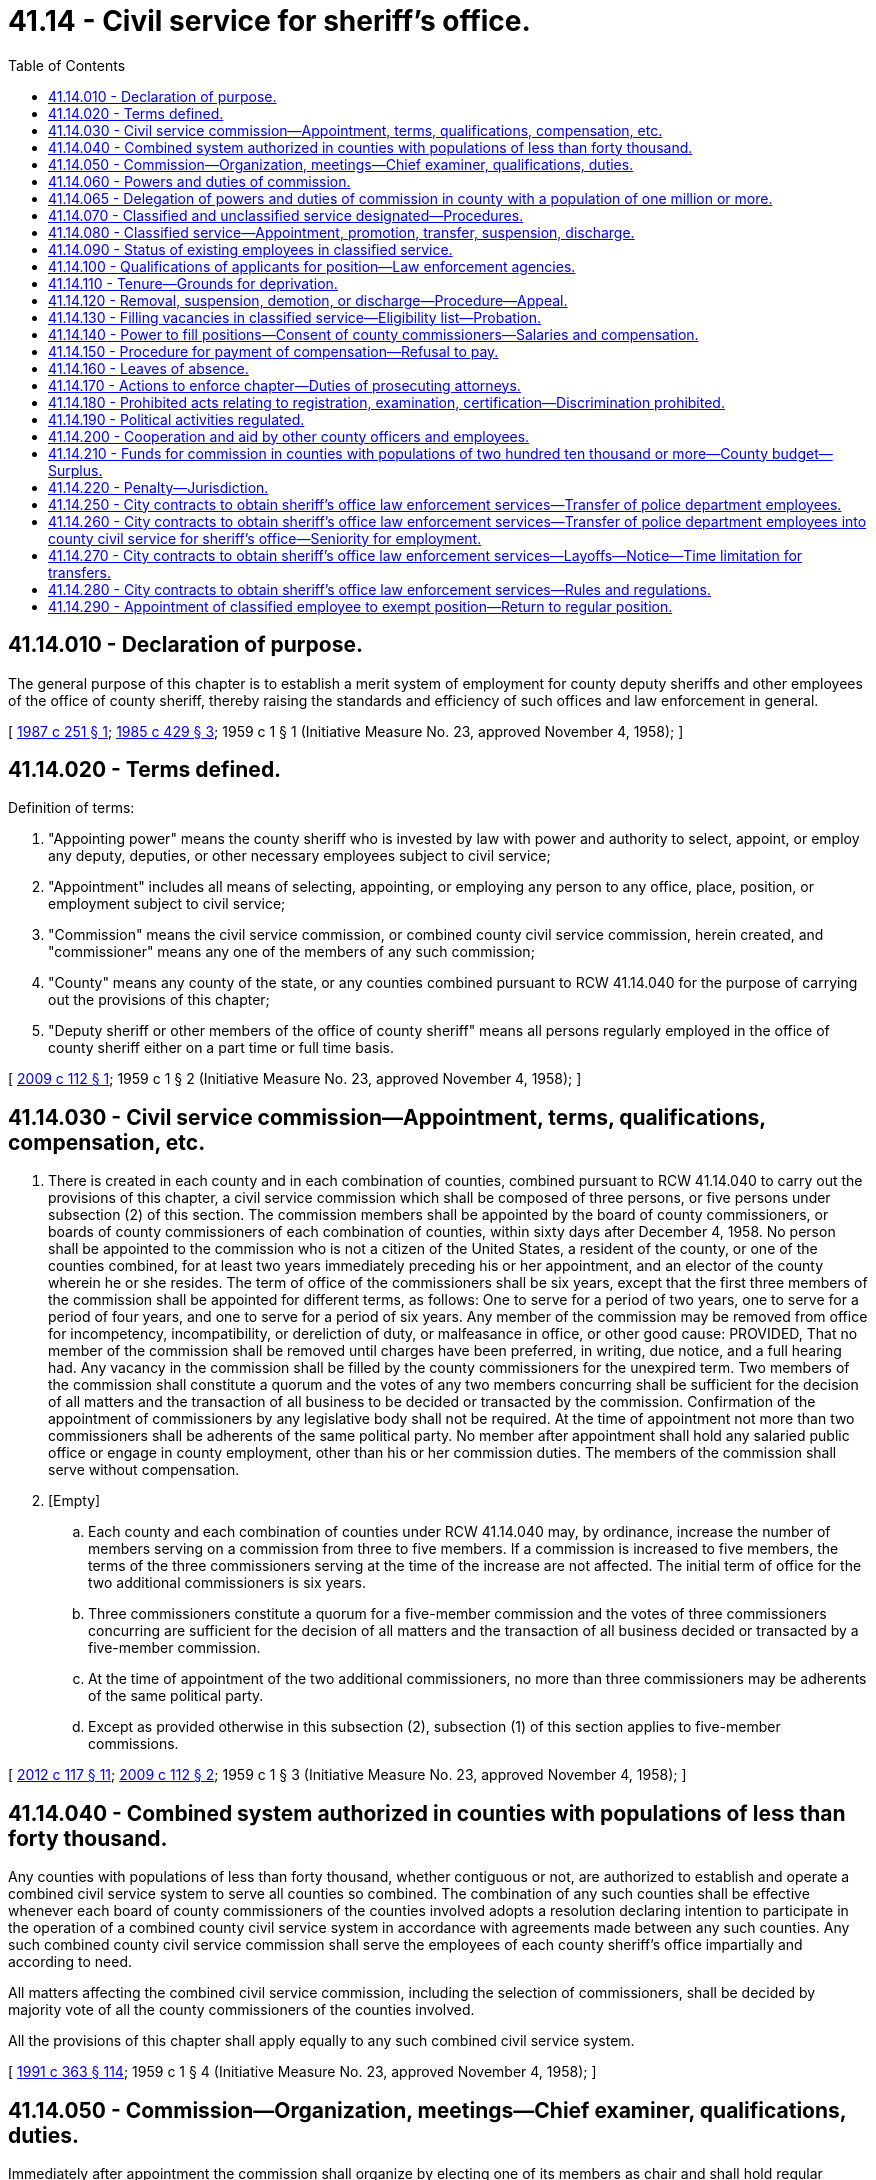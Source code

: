 = 41.14 - Civil service for sheriff's office.
:toc:

== 41.14.010 - Declaration of purpose.
The general purpose of this chapter is to establish a merit system of employment for county deputy sheriffs and other employees of the office of county sheriff, thereby raising the standards and efficiency of such offices and law enforcement in general.

[ http://leg.wa.gov/CodeReviser/documents/sessionlaw/1987c251.pdf?cite=1987%20c%20251%20§%201[1987 c 251 § 1]; http://leg.wa.gov/CodeReviser/documents/sessionlaw/1985c429.pdf?cite=1985%20c%20429%20§%203[1985 c 429 § 3]; 1959 c 1 § 1 (Initiative Measure No. 23, approved November 4, 1958); ]

== 41.14.020 - Terms defined.
Definition of terms:

. "Appointing power" means the county sheriff who is invested by law with power and authority to select, appoint, or employ any deputy, deputies, or other necessary employees subject to civil service;

. "Appointment" includes all means of selecting, appointing, or employing any person to any office, place, position, or employment subject to civil service;

. "Commission" means the civil service commission, or combined county civil service commission, herein created, and "commissioner" means any one of the members of any such commission;

. "County" means any county of the state, or any counties combined pursuant to RCW 41.14.040 for the purpose of carrying out the provisions of this chapter;

. "Deputy sheriff or other members of the office of county sheriff" means all persons regularly employed in the office of county sheriff either on a part time or full time basis.

[ http://lawfilesext.leg.wa.gov/biennium/2009-10/Pdf/Bills/Session%20Laws/Senate/5322.SL.pdf?cite=2009%20c%20112%20§%201[2009 c 112 § 1]; 1959 c 1 § 2 (Initiative Measure No. 23, approved November 4, 1958); ]

== 41.14.030 - Civil service commission—Appointment, terms, qualifications, compensation, etc.
. There is created in each county and in each combination of counties, combined pursuant to RCW 41.14.040 to carry out the provisions of this chapter, a civil service commission which shall be composed of three persons, or five persons under subsection (2) of this section. The commission members shall be appointed by the board of county commissioners, or boards of county commissioners of each combination of counties, within sixty days after December 4, 1958. No person shall be appointed to the commission who is not a citizen of the United States, a resident of the county, or one of the counties combined, for at least two years immediately preceding his or her appointment, and an elector of the county wherein he or she resides. The term of office of the commissioners shall be six years, except that the first three members of the commission shall be appointed for different terms, as follows: One to serve for a period of two years, one to serve for a period of four years, and one to serve for a period of six years. Any member of the commission may be removed from office for incompetency, incompatibility, or dereliction of duty, or malfeasance in office, or other good cause: PROVIDED, That no member of the commission shall be removed until charges have been preferred, in writing, due notice, and a full hearing had. Any vacancy in the commission shall be filled by the county commissioners for the unexpired term. Two members of the commission shall constitute a quorum and the votes of any two members concurring shall be sufficient for the decision of all matters and the transaction of all business to be decided or transacted by the commission. Confirmation of the appointment of commissioners by any legislative body shall not be required. At the time of appointment not more than two commissioners shall be adherents of the same political party. No member after appointment shall hold any salaried public office or engage in county employment, other than his or her commission duties. The members of the commission shall serve without compensation.

. [Empty]
.. Each county and each combination of counties under RCW 41.14.040 may, by ordinance, increase the number of members serving on a commission from three to five members. If a commission is increased to five members, the terms of the three commissioners serving at the time of the increase are not affected. The initial term of office for the two additional commissioners is six years.

.. Three commissioners constitute a quorum for a five-member commission and the votes of three commissioners concurring are sufficient for the decision of all matters and the transaction of all business decided or transacted by a five-member commission.

.. At the time of appointment of the two additional commissioners, no more than three commissioners may be adherents of the same political party.

.. Except as provided otherwise in this subsection (2), subsection (1) of this section applies to five-member commissions.

[ http://lawfilesext.leg.wa.gov/biennium/2011-12/Pdf/Bills/Session%20Laws/Senate/6095.SL.pdf?cite=2012%20c%20117%20§%2011[2012 c 117 § 11]; http://lawfilesext.leg.wa.gov/biennium/2009-10/Pdf/Bills/Session%20Laws/Senate/5322.SL.pdf?cite=2009%20c%20112%20§%202[2009 c 112 § 2]; 1959 c 1 § 3 (Initiative Measure No. 23, approved November 4, 1958); ]

== 41.14.040 - Combined system authorized in counties with populations of less than forty thousand.
Any counties with populations of less than forty thousand, whether contiguous or not, are authorized to establish and operate a combined civil service system to serve all counties so combined. The combination of any such counties shall be effective whenever each board of county commissioners of the counties involved adopts a resolution declaring intention to participate in the operation of a combined county civil service system in accordance with agreements made between any such counties. Any such combined county civil service commission shall serve the employees of each county sheriff's office impartially and according to need.

All matters affecting the combined civil service commission, including the selection of commissioners, shall be decided by majority vote of all the county commissioners of the counties involved.

All the provisions of this chapter shall apply equally to any such combined civil service system.

[ http://lawfilesext.leg.wa.gov/biennium/1991-92/Pdf/Bills/Session%20Laws/House/1201-S.SL.pdf?cite=1991%20c%20363%20§%20114[1991 c 363 § 114]; 1959 c 1 § 4 (Initiative Measure No. 23, approved November 4, 1958); ]

== 41.14.050 - Commission—Organization, meetings—Chief examiner, qualifications, duties.
Immediately after appointment the commission shall organize by electing one of its members as chair and shall hold regular meetings at least once a month, and such additional meetings as may be required for the proper discharge of its duties.

The commission shall appoint a chief examiner who shall also serve as secretary of the commission and such assistants as may be necessary. The commission has supervisory responsibility over the chief examiner. The chief examiner shall keep the records for the commission, preserve all reports made to it, superintend and keep a record of all examinations held under its direction, and perform such other duties as the commission may prescribe.

The chief examiner shall be appointed as a result of competitive examination, which examination must be open to all properly qualified citizens of the county or of an adjacent county: PROVIDED, That no appointee of the commission, either as chief examiner or as an assistant to the chief examiner, shall be an employee of the sheriff's department. The chief examiner may be subject to suspension, reduction, or discharge in the same manner and subject to the same limitations as are provided in the case of members of the classified service.

[ http://lawfilesext.leg.wa.gov/biennium/2015-16/Pdf/Bills/Session%20Laws/House/1752.SL.pdf?cite=2016%20c%2082%20§%201[2016 c 82 § 1]; http://lawfilesext.leg.wa.gov/biennium/2007-08/Pdf/Bills/Session%20Laws/Senate/5620.SL.pdf?cite=2007%20c%2012%20§%201[2007 c 12 § 1]; http://leg.wa.gov/CodeReviser/documents/sessionlaw/1979ex1c153.pdf?cite=1979%20ex.s.%20c%20153%20§%201[1979 ex.s. c 153 § 1]; 1959 c 1 § 5 (Initiative Measure No. 23, approved November 4, 1958); ]

== 41.14.060 - Powers and duties of commission.
It shall be the duty of the civil service commission:

. To make suitable rules and regulations not inconsistent with the provisions hereof. Such rules and regulations shall provide in detail the manner in which examinations may be held, and appointments, promotions, reallocations, transfers, reinstatements, demotions, suspensions, and discharges shall be made, and may also provide for any other matters connected with the general subject of personnel administration, and which may be considered desirable to further carry out the general purposes of this chapter, or which may be found to be in the interest of good personnel administration. The rules and regulations and any amendments thereof shall be printed, mimeographed, or multigraphed for free public distribution. Such rules and regulations may be changed from time to time.

. To give practical tests which shall consist only of subjects which will fairly determine the capacity of persons examined to perform duties of the position to which appointment is to be made. Such tests may include tests of physical fitness or manual skill or both.

. To make investigations concerning and report upon all matters touching the enforcement and effect of the provisions of this chapter, and the rules and regulations prescribed hereunder; to inspect all departments, offices, places, positions, and employments affected by this chapter, and ascertain whether this chapter and all such rules and regulations are being obeyed. Such investigations may be made by the commission or by any commissioner designated by the commission for that purpose. Not only must these investigations be made by the commission as aforesaid, but the commission must make like investigation on petition of a citizen, duly verified, stating that irregularities or abuses exist, or setting forth in concise language, in writing, the necessity for such investigation. In the course of such investigation the commission or designated commissioner, or chief examiner, may administer oaths, subpoena and require the attendance of witnesses and the production by them of books, papers, documents, and accounts appertaining to the investigation and also cause the deposition of witnesses residing within or without the state to be taken in the manner prescribed by law for like depositions in civil actions in the superior court; and the oaths administered and the subpoenas issued hereunder shall have the same force and effect as the oaths administered and subpoenas issued by a superior court judge in his or her judicial capacity; and the failure of any person so subpoenaed to comply with the provisions of this section shall be deemed a violation of this chapter, and punishable as such.

. To conduct hearings and investigations in accordance with this chapter and by the rules of practice and procedure adopted by the commission, and in the conduct thereof neither the commission, nor designated commissioner shall be bound by technical rules of evidence. No informality in any proceedings or hearing, or in the manner of taking testimony before the commission or designated commissioner, shall invalidate any order, decision, rule, or regulation made, approved, or confirmed by the commission: PROVIDED, That no order, decision, rule, or regulation made by any designated commissioner conducting any hearing or investigation alone shall be of any force or effect whatsoever unless and until concurred in by at least one of the other two members.

. To hear and determine appeals or complaints respecting the allocation of positions, the rejection of an examinee, and such other matters as may be referred to the commission.

. To provide for, formulate, and hold competitive tests to determine the relative qualifications of persons who seek employment in any class or position and as a result thereof establish eligible lists for the various classes of positions, and provide that persons laid off, or who have accepted voluntary demotion in lieu of layoff, because of curtailment of expenditures, reduction in force, and for like causes, head the list in the order of their seniority, to the end that they shall be the first to be reemployed or reinstated in their former job class.

. To certify to the appointing authority, when a vacant position is to be filled, on written request, the names of the five persons highest on the eligible list for the class. If there is no such list, to authorize a provisional or temporary appointment list for such class. A temporary appointment expires after four months. However, the appointing authority may extend the temporary appointment beyond the four-month period up to one year if the commission continues to advertise and test for the position. If, after one year from the date the initial temporary appointment was first made, there are less than five persons on the eligible list for the class, then the appointing authority may fill the position with any person or persons on the eligible list.

. To keep such records as may be necessary for the proper administration of this chapter.

[ http://lawfilesext.leg.wa.gov/biennium/2019-20/Pdf/Bills/Session%20Laws/House/1750.SL.pdf?cite=2020%20c%2014%20§%201[2020 c 14 § 1]; http://lawfilesext.leg.wa.gov/biennium/2011-12/Pdf/Bills/Session%20Laws/Senate/6095.SL.pdf?cite=2012%20c%20117%20§%2012[2012 c 117 § 12]; http://lawfilesext.leg.wa.gov/biennium/2001-02/Pdf/Bills/Session%20Laws/Senate/5077-S.SL.pdf?cite=2001%20c%20232%20§%201[2001 c 232 § 1]; http://leg.wa.gov/CodeReviser/documents/sessionlaw/1979ex1c153.pdf?cite=1979%20ex.s.%20c%20153%20§%202[1979 ex.s. c 153 § 2]; 1959 c 1 § 6 (Initiative Measure No. 23, approved November 4, 1958); ]

== 41.14.065 - Delegation of powers and duties of commission in county with a population of one million or more.
Any county with a population of one million or more may assign the powers and duties of the commission to such county agencies or departments as may be designated by charter or ordinance: PROVIDED, That the powers and duties of the commission under RCW 41.14.120 shall not be assigned to any other body but shall continue to be vested in the commission, which shall exist to perform such powers and duties, together with such other adjudicative functions as may be designated by charter or ordinance.

[ http://lawfilesext.leg.wa.gov/biennium/1991-92/Pdf/Bills/Session%20Laws/House/1201-S.SL.pdf?cite=1991%20c%20363%20§%20115[1991 c 363 § 115]; http://leg.wa.gov/CodeReviser/documents/sessionlaw/1987c251.pdf?cite=1987%20c%20251%20§%202[1987 c 251 § 2]; ]

== 41.14.070 - Classified and unclassified service designated—Procedures.
. The classified civil service and provisions of this chapter shall include all deputy sheriffs and other employees of the office of sheriff in each county except the county sheriff in every county and an additional number of positions, designated the unclassified service, determined as follows:

Staff PersonnelUnclassifiedPosition Appointments1through 10211through 20321through 50451through 1005101through 2506251through 5008501and over10



Staff Personnel

Unclassified

Position Appointments

1

through 10

2

11

through 20

3

21

through 50

4

51

through 100

5

101

through 250

6

251

through 500

8

501

and over

10

. The unclassified position appointments authorized by this section must include selections from the following positions up to the limit of the number of positions authorized: Undersheriff, inspector, chief criminal deputy, chief civil deputy, jail superintendent, and administrative assistant or administrative secretary. The initial selection of specific positions to be exempt shall be made by the sheriff, who shall notify the civil service commission of his or her selection. Subsequent changes in the designation of which positions are to be exempt may be made only with the concurrence of the sheriff and the civil service commission, and then only after the civil service commission has heard the issue in open meeting. Should the position or positions initially selected by the sheriff to be exempt (unclassified) pursuant to this section be under the classified civil service at the time of such selection, and should it (or they) be occupied, the employee(s) occupying said position(s) shall have the right to return to the next highest position or a like position under classified civil service.

. In counties with a sheriff's department that operates the 911 emergency communications system, in addition to the unclassified positions authorized in subsections (1), (2), and (4) of this section, the sheriff may designate one unclassified position for the 911 emergency communications system.

. In addition to the unclassified positions authorized in this section, the county legislative authority of any county with a population of five hundred thousand or more operating under a home rule charter may designate unclassified positions of administrative responsibility not to exceed twenty positions.

[ http://lawfilesext.leg.wa.gov/biennium/2001-02/Pdf/Bills/Session%20Laws/Senate/5127.SL.pdf?cite=2001%20c%20151%20§%201[2001 c 151 § 1]; http://lawfilesext.leg.wa.gov/biennium/1997-98/Pdf/Bills/Session%20Laws/Senate/5364.SL.pdf?cite=1997%20c%2062%20§%201[1997 c 62 § 1]; http://lawfilesext.leg.wa.gov/biennium/1991-92/Pdf/Bills/Session%20Laws/House/1201-S.SL.pdf?cite=1991%20c%20363%20§%20116[1991 c 363 § 116]; http://leg.wa.gov/CodeReviser/documents/sessionlaw/1979ex1c153.pdf?cite=1979%20ex.s.%20c%20153%20§%203[1979 ex.s. c 153 § 3]; http://leg.wa.gov/CodeReviser/documents/sessionlaw/1975ex1c186.pdf?cite=1975%201st%20ex.s.%20c%20186%20§%201[1975 1st ex.s. c 186 § 1]; 1959 c 1 § 7 (Initiative Measure No. 23, approved November 4, 1958); ]

== 41.14.080 - Classified service—Appointment, promotion, transfer, suspension, discharge.
All appointments to and promotions to positions in the classified civil service of the office of county sheriff shall be made solely on merit, efficiency, and fitness, which shall be ascertained by open competitive examination and impartial investigation: PROVIDED, That before June 30, 1981, employees in an existing county personnel system may be transferred to newly created and classified positions within such county's sheriff's office, in order to permanently transfer the functions of these positions, without meeting the open competitive examination requirements of this section if the transfer is approved by the civil service commission created in RCW 41.14.030. No person in the classified civil service shall be reinstated in or transferred, suspended, or discharged from any such place, position, or employment contrary to the provisions of this chapter.

[ http://leg.wa.gov/CodeReviser/documents/sessionlaw/1980c108.pdf?cite=1980%20c%20108%20§%201[1980 c 108 § 1]; 1959 c 1 § 8 (Initiative Measure No. 23, approved November 4, 1958); ]

== 41.14.090 - Status of existing employees in classified service.
For the benefit of the public service and to prevent delay, injury, or interruption therein by reason of the enactment hereof, all persons holding a position which is deemed classified by RCW 41.14.070 for a continuous period of six months prior to December 4, 1958, are eligible for permanent appointment under civil service to the offices, places, positions, or employments which they then held without examination or other act on their part, and not on probation; and every such person is automatically adopted and inducted permanently into civil service, into the office, place, position, or employment which he or she then held as completely and effectually to all intents and purposes as if such person had been permanently appointed thereto under civil service after examination and investigation.

[ http://lawfilesext.leg.wa.gov/biennium/2011-12/Pdf/Bills/Session%20Laws/Senate/6095.SL.pdf?cite=2012%20c%20117%20§%2013[2012 c 117 § 13]; 1959 c 1 § 9 (Initiative Measure No. 23, approved November 4, 1958); ]

== 41.14.100 - Qualifications of applicants for position—Law enforcement agencies.
An applicant for a position of any kind under civil service under the provisions of this chapter, must be a citizen of the United States or a lawful permanent resident who can read and write the English language.

An application for a position with a law enforcement agency may be rejected if the law enforcement agency deems that it does not have the resources to conduct the background investigation required pursuant to chapter 43.101 RCW. Resources means materials, funding, and staff time. Nothing in this section impairs an applicant's rights under state antidiscrimination laws.

[ http://lawfilesext.leg.wa.gov/biennium/2017-18/Pdf/Bills/Session%20Laws/Senate/6145.SL.pdf?cite=2018%20c%2032%20§%203[2018 c 32 § 3]; http://leg.wa.gov/CodeReviser/documents/sessionlaw/1963c95.pdf?cite=1963%20c%2095%20§%203[1963 c 95 § 3]; 1959 c 1 § 10 (Initiative Measure No. 23, approved November 4, 1958); ]

== 41.14.110 - Tenure—Grounds for deprivation.
The tenure of every person holding an office, place, position, or employment under the provisions of this chapter shall be only during good behavior, and any such person may be removed or discharged, suspended without pay, demoted, or reduced in rank, or deprived of vacation privileges or other special privileges for any of the following reasons:

. Incompetency, inefficiency, or inattention to, or dereliction of duty;

. Dishonesty, intemperance, immoral conduct, insubordination, discourteous treatment of the public, or a fellow employee, or any other act of omission or commission tending to injure the public service; or any other willful failure on the part of the employee to properly conduct himself or herself; or any willful violation of the provisions of this chapter or the rules and regulations to be adopted hereunder;

. Mental or physical unfitness for the position which the employee holds;

. Dishonest, disgraceful, or prejudicial conduct;

. Drunkenness or use of intoxicating liquors, narcotics, or any other habit forming drug, liquid, or preparation to such extent that the use thereof interferes with the efficiency or mental or physical fitness of the employee, or which precludes the employee from properly performing the function and duties of any position under civil service;

. Conviction of a felony, or a misdemeanor involving moral turpitude;

. Any other act or failure to act which in the judgment of the civil service commission is sufficient to show the offender to be an unsuitable and unfit person to be employed in the public service.

[ http://lawfilesext.leg.wa.gov/biennium/2011-12/Pdf/Bills/Session%20Laws/Senate/6095.SL.pdf?cite=2012%20c%20117%20§%2014[2012 c 117 § 14]; 1959 c 1 § 11 (Initiative Measure No. 23, approved November 4, 1958); ]

== 41.14.120 - Removal, suspension, demotion, or discharge—Procedure—Appeal.
No person in the classified civil service who has been permanently appointed or inducted into civil service under provisions of this chapter, shall be removed, suspended, demoted, or discharged except for cause, and only upon written accusation of the appointing power or any citizen or taxpayer; a written statement of which accusation, in general terms, shall be served upon the accused, and a duplicate filed with the commission. Any person so removed, suspended, discharged, or demoted may within ten days from the time of his or her removal, suspension, discharge, or demotion file with the commission a written demand for an investigation, whereupon the commission shall conduct such investigation. Upon receipt of the written demand for an investigation, the commission shall within ten days set a date for a public hearing which will be held within thirty days from the date of receipt. The investigation shall be confined to the determination of the question of whether the removal, suspension, demotion, or discharge was made in good faith for cause. After such investigation the commission shall render a written decision within ten days and may affirm the removal, suspension, demotion, or discharge, or if it finds that removal, suspension, demotion, or discharge was not made in good faith for cause, shall order the immediate reinstatement or reemployment of such person in the office, place, position, or employment from which he or she was removed, suspended, demoted, or discharged, which reinstatement shall, if the commission so provides, be retroactive, and entitle such person to pay or compensation from the time of the removal, suspension, demotion, or discharge. The commission upon such investigation, in lieu of affirming a removal, suspension, demotion, or discharge, may modify the order by directing the removal, suspension, demotion, or discharge without pay, for a given period, and subsequent restoration to duty, or demotion in classification, grade, or pay. The findings of the commission shall be certified, in writing to the appointing power, and shall be forthwith enforced by such officer.

All investigations made by the commission pursuant to this section shall be by public hearing, after reasonable notice to the accused of the time and place thereof, at which hearing the accused shall be afforded an opportunity of appearing in person and by counsel, and presenting his or her defense. If order of removal, suspension, demotion, or discharge is concurred in by the commission or a majority thereof, the accused may appeal therefrom to the superior court of the county wherein he or she resides. Such appeal shall be taken by serving the commission, within thirty days after the entry of its order, a written notice of appeal, stating the grounds thereof, and demanding that a certified transcript of the record and of all papers on file in the office of the commission affecting or relating to its order, be filed by the commission with the court. The commission shall, within ten days after the filing of the notice, make, certify, and file such transcript with the court. The court shall thereupon proceed to hear and determine the appeal in a summary manner. Such hearing shall be confined to the determination of whether the order of removal, suspension, demotion, or discharge made by the commission, was or was not made in good faith for cause, and no appeal shall be taken except upon such ground or grounds. The decision of the superior court may be appealed to the supreme court or the court of appeals.

[ http://lawfilesext.leg.wa.gov/biennium/2011-12/Pdf/Bills/Session%20Laws/Senate/6095.SL.pdf?cite=2012%20c%20117%20§%2015[2012 c 117 § 15]; http://leg.wa.gov/CodeReviser/documents/sessionlaw/1984c199.pdf?cite=1984%20c%20199%20§%201[1984 c 199 § 1]; http://leg.wa.gov/CodeReviser/documents/sessionlaw/1982c133.pdf?cite=1982%20c%20133%20§%201[1982 c 133 § 1]; http://leg.wa.gov/CodeReviser/documents/sessionlaw/1971c81.pdf?cite=1971%20c%2081%20§%20102[1971 c 81 § 102]; 1959 c 1 § 12 (Initiative Measure No. 23, approved November 4, 1958); ]

== 41.14.130 - Filling vacancies in classified service—Eligibility list—Probation.
Whenever a position in the classified service becomes vacant, the appointing power, if it desires to fill the vacancy, shall requisition the commission for the names and addresses of persons eligible for appointment thereto. Before a requisition can be made, the appointing authority shall give employees of the appointing authority who are in layoff status or who have been notified of an intended layoff an opportunity to qualify for any class within the office of the appointing authority. The commission shall certify the names of the five persons highest on the eligible list for the class to which the vacant position has been allocated, who are willing to accept employment. If there is no appropriate eligible list for the class, the commission shall certify the names of the five persons standing highest on the list held appropriate for such class. If more than one vacancy is to be filled an additional name shall be certified for each additional vacancy. The appointing power shall forthwith appoint a person from those certified to the vacant position.

To enable the appointing power to exercise a greater degree of choice in the filling of positions, no appointment, employment, or promotion in any position in the classified service shall be deemed complete until after the expiration of a period of one year's probationary service, as may be provided in the rules of the civil service commission, during which the appointing power may terminate the employment of the person appointed, if during the performance test thus afforded, upon observation or consideration of the performance of duty, the appointing power deems such person unfit or unsatisfactory for service in the office of county sheriff. Thereupon the appointing power shall again requisition the commission for the names and addresses of persons eligible for appointment in the manner provided by this section and the person appointed in the manner provided by this section shall likewise enter upon said duties for the probationary period, until some person is found who is deemed fit for appointment, employment, or promotion whereupon the appointment, employment, or promotion shall be deemed complete.

[ http://lawfilesext.leg.wa.gov/biennium/2019-20/Pdf/Bills/Session%20Laws/House/1750.SL.pdf?cite=2020%20c%2014%20§%202[2020 c 14 § 2]; http://leg.wa.gov/CodeReviser/documents/sessionlaw/1984c199.pdf?cite=1984%20c%20199%20§%202[1984 c 199 § 2]; http://leg.wa.gov/CodeReviser/documents/sessionlaw/1979ex1c153.pdf?cite=1979%20ex.s.%20c%20153%20§%204[1979 ex.s. c 153 § 4]; 1959 c 1 § 13 (Initiative Measure No. 23, approved November 4, 1958); ]

== 41.14.140 - Power to fill positions—Consent of county commissioners—Salaries and compensation.
All offices, places, positions, and employments coming within the purview of this chapter, shall be filled by the appointing power with the consent of the board of county commissioners, and nothing herein contained shall infringe upon such authority that an appointing power may have to fix the salaries and compensation of all employees employed hereunder.

[ 1959 c 1 § 14 (Initiative Measure No. 23, approved November 4, 1958); ]

== 41.14.150 - Procedure for payment of compensation—Refusal to pay.
No treasurer, auditor or other officer, or employee of any county subject to this chapter shall approve the payment of or be in any manner concerned in paying, auditing, or approving any salary, wage, or other compensation for services, to any person subject to the jurisdiction and scope of this chapter, unless a payroll, estimate, or account for such salary, wage, or other compensation, containing the names of the persons to be paid, the amount to be paid to each such person, the services on account of which same is paid, and any other information which, in the judgment of the civil service commission, should be furnished on such payroll, bears the certificate of the civil service commission, or of its chief examiner or other duly authorized agent, that the persons named therein have been appointed or employed in compliance with the terms of this chapter and the rules of the commission, and that the payroll, estimate, or account is, insofar as known to the commission, a true and accurate statement. The commission shall refuse to certify the pay of any public officer or employee whom it finds to be illegally or improperly appointed, and may further refuse to certify the pay of any public officer or employee who wilfully or through culpable negligence, violates or fails to comply with this chapter or with the rules of the commission.

[ 1959 c 1 § 15 (Initiative Measure No. 23, approved November 4, 1958); ]

== 41.14.160 - Leaves of absence.
Leave of absence, without pay, may be granted by any appointing power to any person under civil service: PROVIDED, That such appointing power gives notice of the leave to the commission. All temporary employment caused by leaves of absence shall be made from the eligible list of the classified civil service.

[ 1959 c 1 § 16 (Initiative Measure No. 23, approved November 4, 1958); ]

== 41.14.170 - Actions to enforce chapter—Duties of prosecuting attorneys.
The commission shall begin and conduct all civil suits which may be necessary for the proper enforcement of this chapter and rules of the commission. The commission shall be represented in such suits by the prosecuting attorney of the county. In the case of combined counties any one or more of the prosecuting attorneys of each county so combined may be selected by the commission to represent it.

[ 1959 c 1 § 17 (Initiative Measure No. 23, approved November 4, 1958); ]

== 41.14.180 - Prohibited acts relating to registration, examination, certification—Discrimination prohibited.
No commissioner or any other person , shall, by himself or herself or in cooperation with others, defeat, deceive, or obstruct any person in respect of his or her right of examination or registration according to the rules and regulations, or falsely mark, grade, estimate, or report upon the examination or proper standing of any person examined, registered, or certified pursuant to this chapter, or aid in so doing, or make any false representation concerning the same, or concerning the person examined, or furnish any person any special or secret information for the purpose of improving or injuring the prospects or chances of any person so examined, registered or certified, or to be examined, registered, or certified, or persuade any other person, or permit or aid in any manner any other person to personate him or her, in connection with any examination or registration of application or request to be examined or registered.

The right of any person to an appointment or promotion to any position in a sheriff's office shall not be withheld because of his or her race, color, creed, national origin, political affiliation or belief, nor shall any person be dismissed, demoted, or reduced in grade for such reason.

[ http://lawfilesext.leg.wa.gov/biennium/2011-12/Pdf/Bills/Session%20Laws/Senate/6095.SL.pdf?cite=2012%20c%20117%20§%2016[2012 c 117 § 16]; 1959 c 1 § 18 (Initiative Measure No. 23, approved November 4, 1958); ]

== 41.14.190 - Political activities regulated.
No person holding any office, place, position, or employment subject to civil service, shall contribute to any political fund or render any political service to any person or party whatsoever, and no person shall be removed, reduced in grade or salary, or otherwise prejudiced for refusing so to do. No public officer, whether elected or appointed, shall discharge, promote, demote, or in any manner change the official rank, employment, or compensation of any person under civil service or promise or threaten so to do for giving or withholding, or neglecting to make any contribution of money, or service, or any other valuable thing, for any political purpose.

[ 1959 c 1 § 19 (Initiative Measure No. 23, approved November 4, 1958); ]

== 41.14.200 - Cooperation and aid by other county officers and employees.
All officers and employees of each county shall aid in all proper ways in carrying out the provisions of this chapter, and such rules and regulations as may, from time to time, be prescribed by the commission and afford the commission, its members, and employees, all reasonable facilities and assistance in the inspection of books, papers, documents, and accounts applying or in any way appertaining to any and all offices, places, positions, and employments, subject to civil service, and also shall produce such books, papers, documents, and accounts, and attend and testify, whenever required so to do by the commission or any commissioner.

[ 1959 c 1 § 20 (Initiative Measure No. 23, approved November 4, 1958); ]

== 41.14.210 - Funds for commission in counties with populations of two hundred ten thousand or more—County budget—Surplus.
The county legislative authority or [of] each county with a population of two hundred ten thousand or more may provide in the county budget for each fiscal year a sum equal to one percent of the preceding year's total payroll of those included under the jurisdiction and scope of this chapter. The funds so provided shall be used for the support of the commission. Any part of the funds so provided and not expended for the support of the commission during the fiscal year shall be placed in the general fund of the county, or counties according to the ratio of contribution, on the first day of January following the close of such fiscal year.

[ http://lawfilesext.leg.wa.gov/biennium/1991-92/Pdf/Bills/Session%20Laws/House/1201-S.SL.pdf?cite=1991%20c%20363%20§%20117[1991 c 363 § 117]; http://leg.wa.gov/CodeReviser/documents/sessionlaw/1971ex1c214.pdf?cite=1971%20ex.s.%20c%20214%20§%203[1971 ex.s. c 214 § 3]; 1959 c 1 § 21 (Initiative Measure No. 23, approved November 4, 1958); ]

== 41.14.220 - Penalty—Jurisdiction.
Any person who wilfully violates any of the provisions of this chapter shall be guilty of a misdemeanor, and upon conviction thereof, shall be punished by a fine of not more than one hundred dollars and by imprisonment in the county jail for not longer than thirty days or by both such fine and imprisonment. The superior court shall have jurisdiction of all such offenses.

[ 1959 c 1 § 22 (Initiative Measure No. 23, approved November 4, 1958); ]

== 41.14.250 - City contracts to obtain sheriff's office law enforcement services—Transfer of police department employees.
When any city or town shall contract with the county sheriff's office to obtain law enforcement services to the city or town, any employee of the police department of such city or town who (1) was at the time such contract was entered into employed exclusively or principally in performing the powers, duties, and functions which are to be performed by the county sheriff's office under such contract (2) will, as a direct consequence of such contract, be separated from the employ of the city or town, and (3) meets the minimum standards and qualifications of the county sheriff's office, then such employee may transfer his or her employment to the county sheriff's office as provided for in RCW 41.14.260 and 41.14.270.

[ http://lawfilesext.leg.wa.gov/biennium/2011-12/Pdf/Bills/Session%20Laws/Senate/6095.SL.pdf?cite=2012%20c%20117%20§%2017[2012 c 117 § 17]; http://leg.wa.gov/CodeReviser/documents/sessionlaw/1972ex1c48.pdf?cite=1972%20ex.s.%20c%2048%20§%201[1972 ex.s. c 48 § 1]; ]

== 41.14.260 - City contracts to obtain sheriff's office law enforcement services—Transfer of police department employees into county civil service for sheriff's office—Seniority for employment.
. An eligible employee may transfer into the county civil service system for the sheriff's office by filing a written request with the county civil service commission and by giving written notice thereof to the legislative authority of the city or town. Upon receipt of such request by the civil service commission the transfer of employment shall be made. The employee so transferring will (1) be on probation for the same period as are new employees of the sheriff's office, (2) be eligible for promotion after completion of the probationary period as completed, (3) receive a salary at least equal to that of other new employees of the sheriff's office, and (4) in all other matters, such as retirement, vacation, etc., have, within the county civil service system, all the rights, benefits, and privileges that he or she would have been entitled to had he or she been a member of the county sheriff's office from the beginning of his or her employment with the city or town police department. The city or town shall, upon receipt of such notice, transmit to the county civil service commission a record of the employee's service with the city or town which shall be credited to such member as a part of his or her period of employment in the county sheriff's office. The sheriff may appoint the transferring employee to whatever duties he or she feels are in the best interest of the department and the individual.

. If in the process of contracting for law enforcement services economies or efficiencies are achieved or if the city or town intends by such contract to curtail expenditures and the level of services to the city or town, then only so many of the transferring employees shall be placed upon the payroll of the sheriff's office as the sheriff determines are needed to provide the contracted services. These needed employees shall be taken in order of seniority and the remaining employees who transfer as provided in RCW 41.14.250, 41.14.260, and 41.14.270 shall head the list of their respective class or job listing in the civil service system in order of their seniority, to the end that they shall be the first to be reemployed in the county sheriff's office when appropriate positions become available.

[ http://lawfilesext.leg.wa.gov/biennium/2011-12/Pdf/Bills/Session%20Laws/Senate/6095.SL.pdf?cite=2012%20c%20117%20§%2018[2012 c 117 § 18]; http://leg.wa.gov/CodeReviser/documents/sessionlaw/1972ex1c48.pdf?cite=1972%20ex.s.%20c%2048%20§%202[1972 ex.s. c 48 § 2]; ]

== 41.14.270 - City contracts to obtain sheriff's office law enforcement services—Layoffs—Notice—Time limitation for transfers.
When a city or town shall contract with the county sheriff's office for law enforcement services and as a result thereof lays off any employee who is eligible to transfer to the county sheriff's office pursuant to RCW 41.14.250 and 41.14.260, the city or town shall notify such employee of his or her right to so transfer and such employee shall have ninety days to transfer his or her employment to the county sheriff's office: PROVIDED, That any employee layed off [laid off] during the year prior to February 21, 1972 shall have ninety days after the effective date to transfer his or her employment.

[ http://lawfilesext.leg.wa.gov/biennium/2011-12/Pdf/Bills/Session%20Laws/Senate/6095.SL.pdf?cite=2012%20c%20117%20§%2019[2012 c 117 § 19]; http://leg.wa.gov/CodeReviser/documents/sessionlaw/1972ex1c48.pdf?cite=1972%20ex.s.%20c%2048%20§%203[1972 ex.s. c 48 § 3]; ]

== 41.14.280 - City contracts to obtain sheriff's office law enforcement services—Rules and regulations.
In addition to its other duties prescribed by law, the civil service commission shall make such rules and regulations as may be necessary to provide for the orderly integration of employees of a city or town who shall transfer to the county sheriff's office pursuant to RCW 41.14.250, 41.14.260, and 41.14.270.

[ http://leg.wa.gov/CodeReviser/documents/sessionlaw/1972ex1c48.pdf?cite=1972%20ex.s.%20c%2048%20§%204[1972 ex.s. c 48 § 4]; ]

== 41.14.290 - Appointment of classified employee to exempt position—Return to regular position.
Any classified employee having civil service status in a position may take an appointment in an exempt position in the same county and maintain the right to return to his or her regular position or to a like position at the conclusion of such appointment. Such employee must apply to return to classified service within thirty calendar days of:

. Termination of employment in such exempt position; or

. Termination of employment in any other exempt position in which the employee subsequently serves provided there was no break in service with the county of more than thirty calendar days.

[ http://leg.wa.gov/CodeReviser/documents/sessionlaw/1979ex1c153.pdf?cite=1979%20ex.s.%20c%20153%20§%205[1979 ex.s. c 153 § 5]; ]


